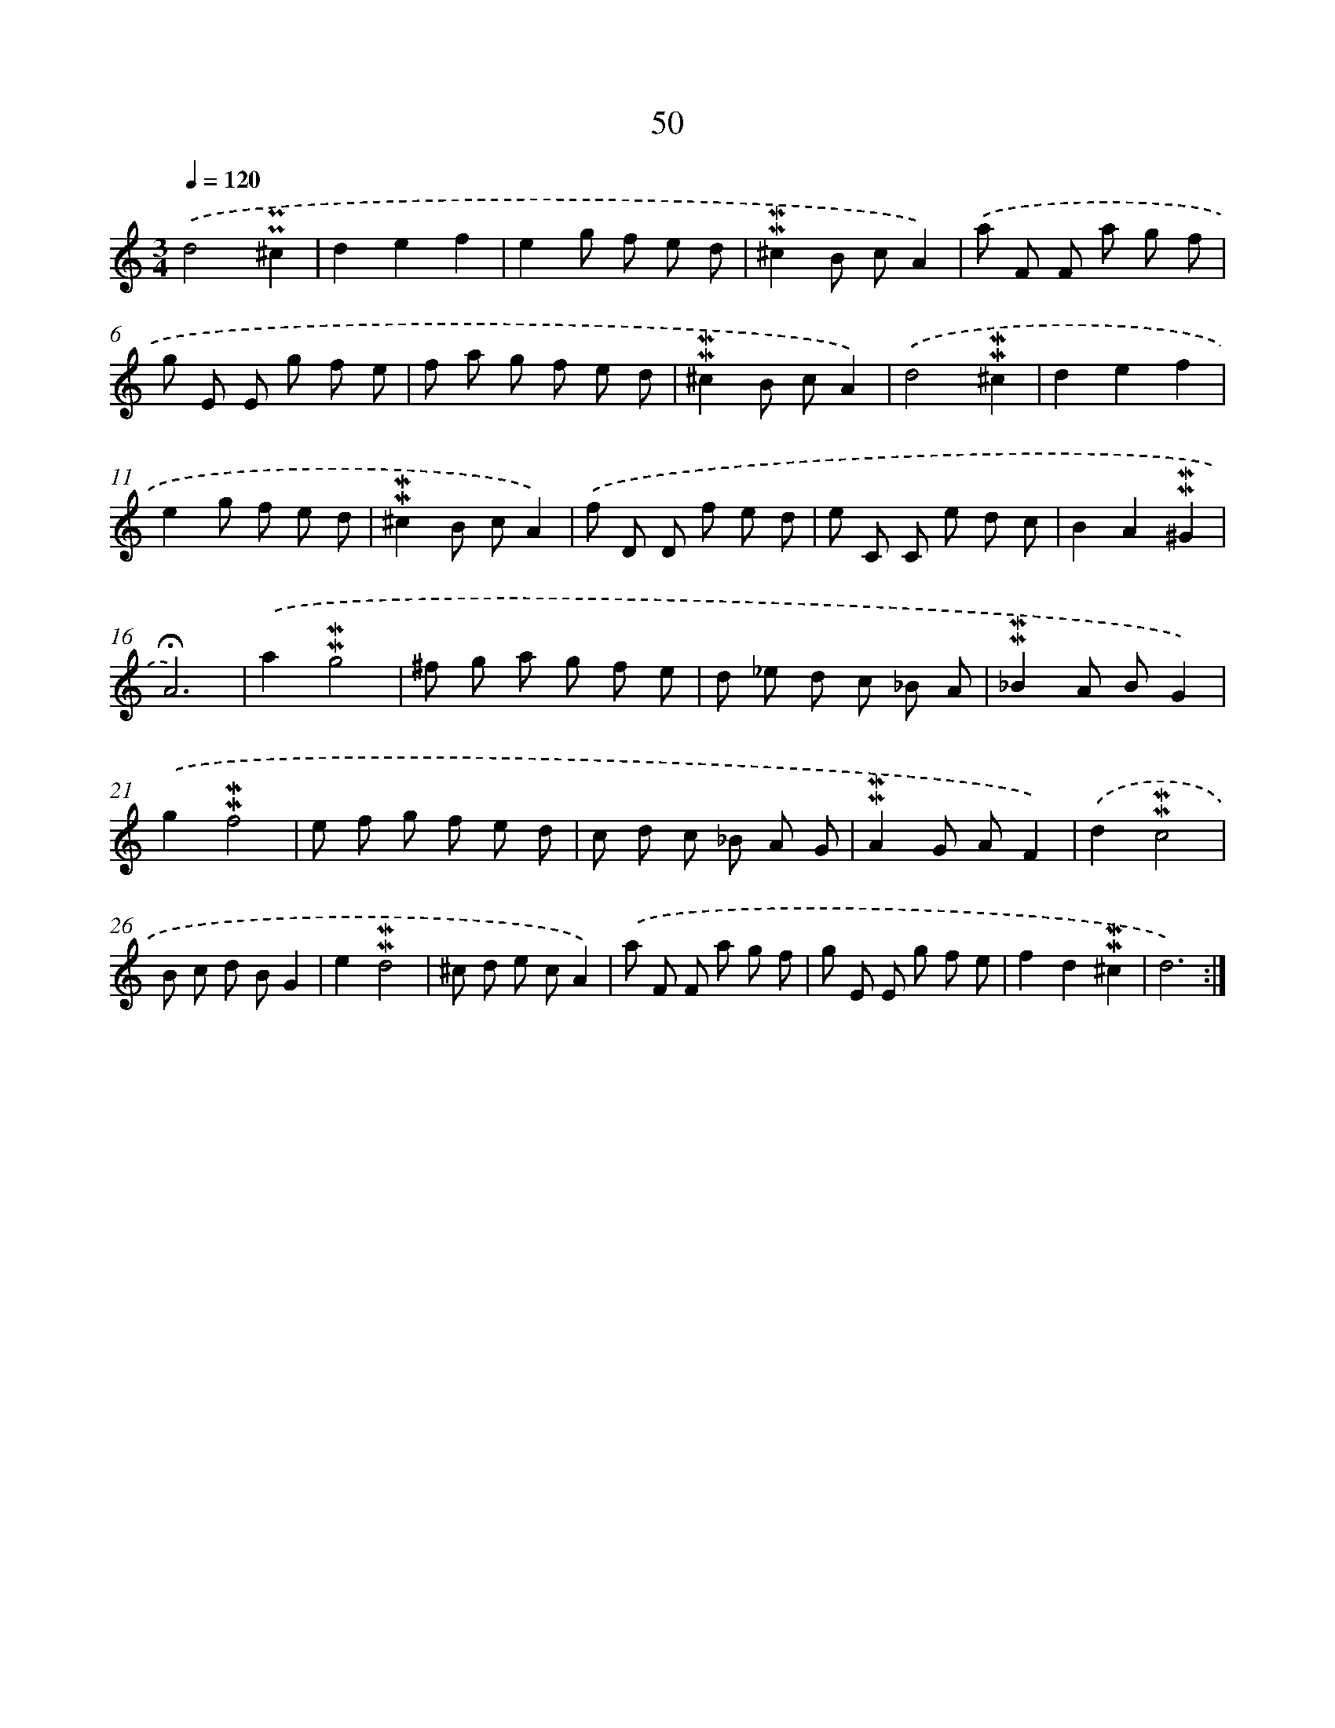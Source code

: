 X: 10291
T: 50
%%abc-version 2.0
%%abcx-abcm2ps-target-version 5.9.1 (29 Sep 2008)
%%abc-creator hum2abc beta
%%abcx-conversion-date 2018/11/01 14:37:04
%%humdrum-veritas 1365333670
%%humdrum-veritas-data 2643684082
%%continueall 1
%%barnumbers 0
L: 1/8
M: 3/4
Q: 1/4=120
K: C clef=treble
.('d4!uppermordent!!uppermordent!^c2 |
d2e2f2 |
e2g f e d |
!mordent!!mordent!^c2B cA2) |
.('a F F a g f |
g E E g f e |
f a g f e d |
!mordent!!mordent!^c2B cA2) |
.('d4!mordent!!mordent!^c2 |
d2e2f2 |
e2g f e d |
!mordent!!mordent!^c2B cA2) |
.('f D D f e d |
e C C e d c |
B2A2!mordent!!mordent!^G2 |
!fermata!A6) |
.('a2!mordent!!mordent!g4 |
^f g a g f e |
d _e d c _B A |
!mordent!!mordent!_B2A BG2) |
.('g2!mordent!!mordent!f4 |
e f g f e d |
c d c _B A G |
!mordent!!mordent!A2G AF2) |
.('d2!mordent!!mordent!c4 |
B c d BG2 |
e2!mordent!!mordent!d4 |
^c d e cA2) |
.('a F F a g f |
g E E g f e |
f2d2!mordent!!mordent!^c2 |
d6) :|]

